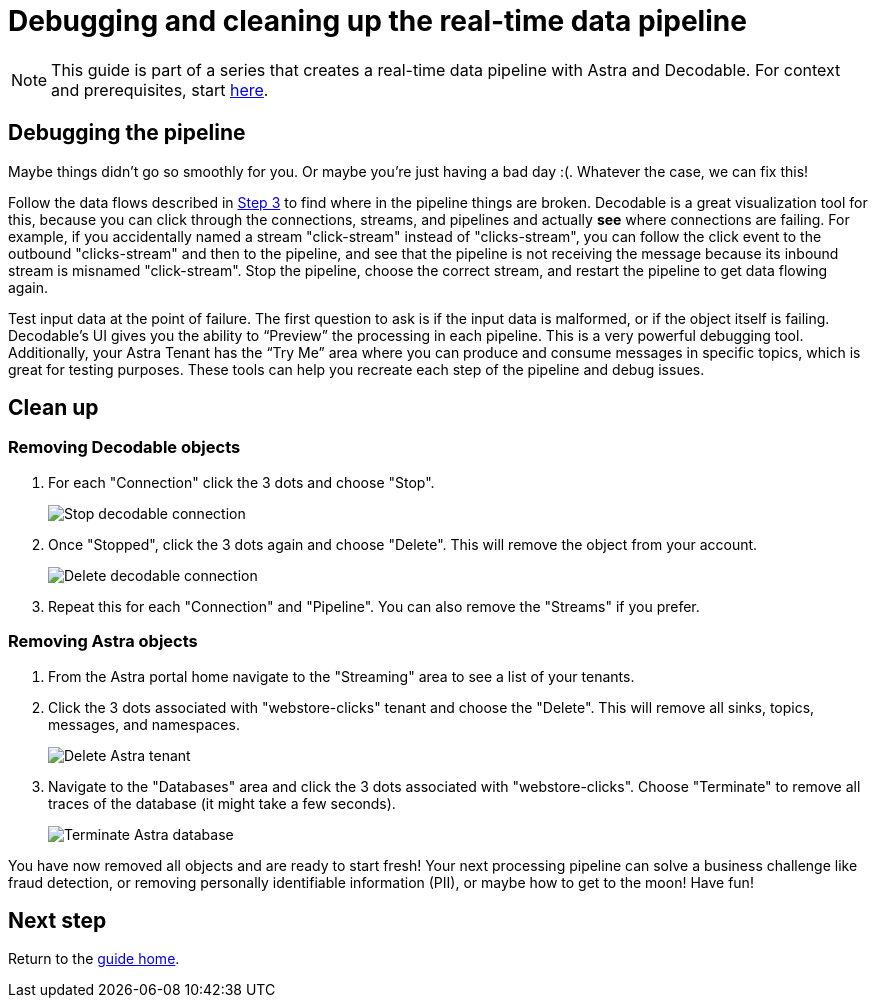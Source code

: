 = Debugging and cleaning up the real-time data pipeline

[NOTE]
====
This guide is part of a series that creates a real-time data pipeline with Astra and Decodable. For context and prerequisites, start xref:streaming-learning:use-cases-architectures:real-time-data-pipeline/index.adoc[here].
====

== Debugging the pipeline

Maybe things didn’t go so smoothly for you. Or maybe you're just having a bad day :(. Whatever the case, we can fix this!

Follow the data flows described in xref:real-time-data-pipeline/03-put-it-all-together.adoc#following-the-flow[Step 3] to find where in the pipeline things are broken. Decodable is a great visualization tool for this, because you can click through the connections, streams, and pipelines and actually *see* where connections are failing. For example, if you accidentally named a stream "click-stream" instead of "clicks-stream", you can follow the click event to the outbound "clicks-stream" and then to the pipeline, and see that the pipeline is not receiving the message because its inbound stream is misnamed "click-stream". Stop the pipeline, choose the correct stream, and restart the pipeline to get data flowing again.

Test input data at the point of failure. The first question to ask is if the input data is malformed, or if the object itself is failing. Decodable’s UI gives you the ability to “Preview” the processing in each pipeline. This is a very powerful debugging tool. Additionally, your Astra Tenant has the “Try Me” area where you can produce and consume messages in specific topics, which is great for testing purposes.
These tools can help you recreate each step of the pipeline and debug issues.

== Clean up

=== Removing Decodable objects

. For each "Connection" click the 3 dots and choose "Stop".
+
image:decodable-data-pipeline/04/image1.png["Stop decodable connection"]


. Once "Stopped", click the 3 dots again and choose "Delete". This will remove the object from your account.
+
image:decodable-data-pipeline/04/image2.png["Delete decodable connection"]

. Repeat this for each "Connection" and "Pipeline". You can also remove the "Streams" if you prefer.

=== Removing Astra objects

. From the Astra portal home navigate to the "Streaming" area to see a list of your tenants.

. Click the 3 dots associated with "webstore-clicks" tenant and choose the "Delete". This will remove all sinks, topics, messages, and namespaces.
+
image:decodable-data-pipeline/04/image3.png["Delete Astra tenant"]

. Navigate to the "Databases" area and click the 3 dots associated with "webstore-clicks". Choose "Terminate" to remove all traces of the database (it might take a few seconds).
+
image:decodable-data-pipeline/04/image4.png["Terminate Astra database"]

You have now removed all objects and are ready to start fresh!
Your next processing pipeline can solve a business challenge like fraud detection, or removing personally identifiable information (PII), or maybe how to get to the moon! Have fun!

== Next step

Return to the xref:real-time-data-pipeline/index.adoc[guide home].